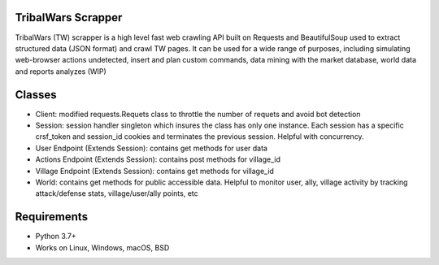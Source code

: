 .. image:: https://dspt.innogamescdn.com/asset/4d47dbcf/graphic/start2/bg-paladin.png
   :height: 150px
   :target: https://www.tribalwars.com.pt/
   
TribalWars Scrapper
===================

TribalWars (TW) scrapper is a high level fast web crawling API built on Requests and BeautifulSoup used to extract structured data (JSON format) and crawl TW pages. It can be used for a wide range of purposes, including simulating web-browser actions undetected, insert and plan custom commands, data mining with the market database, world data and reports analyzes (WIP)

Classes
=======

* Client: modified requests.Requets class to throttle the number of requets and avoid bot detection
* Session: session handler singleton which insures the class has only one instance. Each session has a specific crsf_token and session_id cookies and terminates the previous session. Helpful with concurrency.
* User Endpoint (Extends Session): contains get methods for user data
* Actions Endpoint (Extends Session): contains post methods for village_id
* Village Endpoint (Extends Session): contains get methods for village_id
* World: contains get methods for public accessible data. Helpful to monitor user, ally, village activity by tracking attack/defense stats, village/user/ally points, etc

.. image:: https://github.com/lmao420blazeit/tw_bot/blob/master/img/classes.png
   :alt: Alternative text

Requirements
============

* Python 3.7+
* Works on Linux, Windows, macOS, BSD
